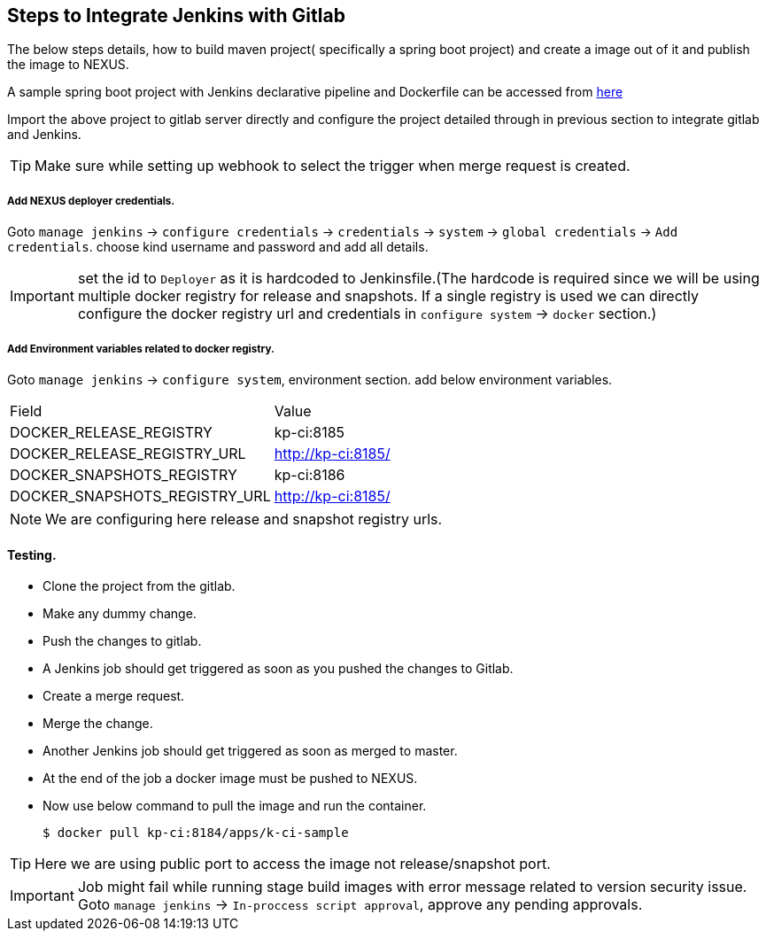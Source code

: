 == Steps to Integrate Jenkins with Gitlab 

The below steps details, how to build maven project( specifically a spring boot project) and create a image out of it and publish the image to NEXUS.

A sample spring boot project with Jenkins declarative pipeline and Dockerfile can be accessed from https://github.com/kprasad99/documents.git[here]  

Import the above project to gitlab server directly and configure the project detailed through in previous section to integrate gitlab and Jenkins.

TIP: Make sure while setting up webhook to select the trigger when merge request is created.

===== Add NEXUS deployer credentials.

Goto `manage jenkins` -> `configure credentials` -> `credentials` -> `system` -> `global credentials` -> `Add credentials`. choose kind username and password and add all details.

IMPORTANT: set the id to `Deployer` as it is hardcoded to Jenkinsfile.(The hardcode is required since we will be using multiple docker registry for release and snapshots. If a single registry is used we can directly configure the
docker registry url and credentials in `configure system` -> `docker` section.)

===== Add Environment variables related to docker registry.

Goto `manage jenkins` -> `configure system`, environment section. add below environment variables. 

[options="List of Environment Variables",cols="1,1"]
|===
|Field   |Value   
//-------------
|DOCKER_RELEASE_REGISTRY   | kp-ci:8185   
|DOCKER_RELEASE_REGISTRY_URL   | http://kp-ci:8185/   
|DOCKER_SNAPSHOTS_REGISTRY   | kp-ci:8186
|DOCKER_SNAPSHOTS_REGISTRY_URL   | http://kp-ci:8185/
|===

NOTE: We are configuring here release and snapshot registry urls.

==== Testing.

* Clone the project from the gitlab.
* Make any dummy change.
* Push the changes to gitlab.
* A Jenkins job should get triggered as soon as you pushed the changes to Gitlab.
* Create a merge request.
* Merge the change.
* Another Jenkins job should get triggered as soon as merged to master.
* At the end of the job a docker image must be pushed to NEXUS.
* Now use below command to pull the image and run the container.
+
[sh]
```
$ docker pull kp-ci:8184/apps/k-ci-sample
```

TIP: Here we are using public port to access the image not release/snapshot port.

IMPORTANT: Job might fail while running stage build images with error message related to version security issue. Goto `manage jenkins` -> `In-proccess script approval`, approve any pending approvals.
